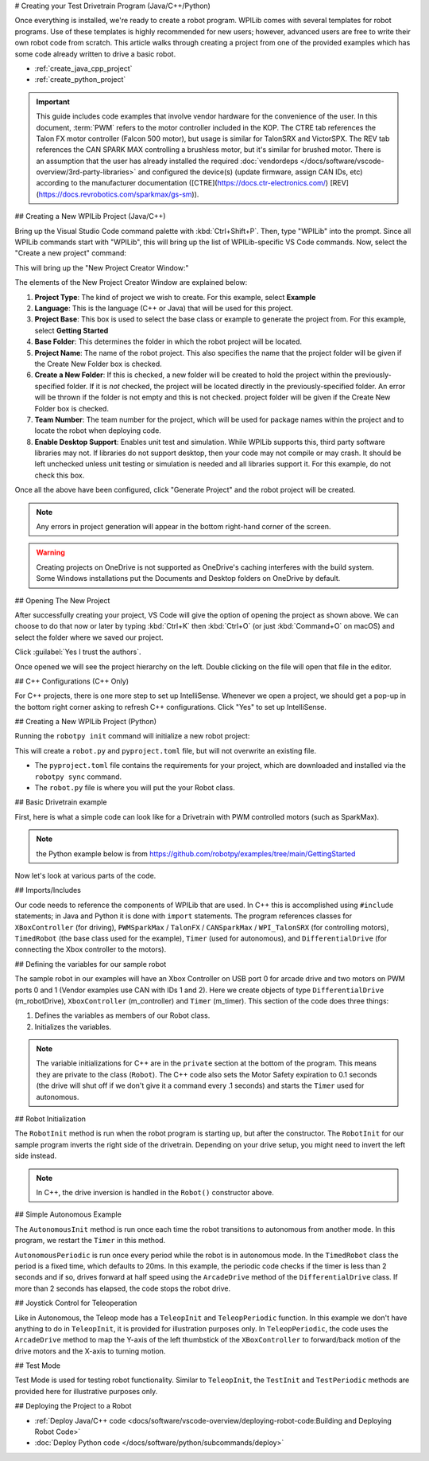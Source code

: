 # Creating your Test Drivetrain Program (Java/C++/Python)

Once everything is installed, we're ready to create a robot program.  WPILib comes with several templates for robot programs.  Use of these templates is highly recommended for new users; however, advanced users are free to write their own robot code from scratch. This article walks through creating a project from one of the provided examples which has some code already written to drive a basic robot.

* :ref:`create_java_cpp_project`
* :ref:`create_python_project`

.. important:: This guide includes code examples that involve vendor hardware for the convenience of the user. In this document, :term:`PWM` refers to the motor controller included in the KOP. The CTRE tab references the Talon FX motor controller (Falcon 500 motor), but usage is similar for TalonSRX and VictorSPX. The REV tab references the CAN SPARK MAX controlling a brushless motor, but it's similar for brushed motor. There is an assumption that the user has already installed the required :doc:`vendordeps </docs/software/vscode-overview/3rd-party-libraries>` and configured the device(s) (update firmware, assign CAN IDs, etc) according to the manufacturer documentation ([CTRE](https://docs.ctr-electronics.com/) [REV](https://docs.revrobotics.com/sparkmax/gs-sm)).

.. _create_java_cpp_project:

## Creating a New WPILib Project (Java/C++)

Bring up the Visual Studio Code command palette with :kbd:`Ctrl+Shift+P`. Then, type "WPILib" into the prompt.  Since all WPILib commands start with "WPILib", this will bring up the list of WPILib-specific VS Code commands. Now, select the "Create a new project" command:

.. image:: /docs/software/vscode-overview/images/creating-robot-program/create-new-project.png
   :alt: Choose "WPILib: Create a new project".

This will bring up the "New Project Creator Window:"

.. image:: /docs/software/vscode-overview/images/creating-robot-program/new-project-creator.png
   :alt: The different parts of the new project creation window.

The elements of the New Project Creator Window are explained below:

1. **Project Type**: The kind of project we wish to create.  For this example, select **Example**
2. **Language**: This is the language (C++ or Java) that will be used for this project.
3. **Project Base**: This box is used to select the base class or example to generate the project from. For this example, select **Getting Started**
4. **Base Folder**: This determines the folder in which the robot project will be located.
5. **Project Name**: The name of the robot project.  This also specifies the name that the project folder will be given if the Create New Folder box is checked.
6. **Create a New Folder**: If this is checked, a new folder will be created to hold the project within the previously-specified folder.  If it is *not* checked, the project will be located directly in the previously-specified folder.  An error will be thrown if the folder is not empty and this is not checked. project folder will be given if the Create New Folder box is checked.
7. **Team Number**: The team number for the project, which will be used for package names within the project and to locate the robot when deploying code.
8. **Enable Desktop Support**: Enables unit test and simulation. While WPILib supports this, third party software libraries may not. If libraries do not support desktop, then your code may not compile or may crash. It should be left unchecked unless unit testing or simulation is needed and all libraries support it. For this example, do not check this box.

Once all the above have been configured, click "Generate Project" and the robot project will be created.

.. note:: Any errors in project generation will appear in the bottom right-hand corner of the screen.

.. warning:: Creating projects on OneDrive is not supported as OneDrive's caching interferes with the build system. Some Windows installations put the Documents and Desktop folders on OneDrive by default.

## Opening The New Project

.. image:: /docs/software/vscode-overview/images/importing-previous-project/opening-project.png
   :alt: Open Project Dialog in VS Code

After successfully creating your project, VS Code will give the option of opening the project as shown above. We can choose to do that now or later by typing :kbd:`Ctrl+K` then :kbd:`Ctrl+O` (or just :kbd:`Command+O` on macOS) and select the folder where we saved our project.

.. image:: /docs/software/vscode-overview/images/creating-robot-program/trusted-workspace.png
   :alt: Trusted Workspace dialog in VS Code.

Click :guilabel:`Yes I trust the authors`.

Once opened we will see the project hierarchy on the left. Double clicking on the file will open that file in the editor.

.. image:: /docs/software/vscode-overview/images/creating-robot-program/opened-robot-project.png
    :alt: The robot.java code shown after opening a new project.

## C++ Configurations (C++ Only)

For C++ projects, there is one more step to set up IntelliSense.  Whenever we open a project, we should get a pop-up in the bottom right corner asking to refresh C++ configurations.  Click "Yes" to set up IntelliSense.

.. image:: /docs/software/vscode-overview/images/importing-previous-project/cpp-configurations.png
    :alt: You must choose "Yes" to refresh the C++ configurations.

.. _create_python_project:

## Creating a New WPILib Project (Python)

Running the ``robotpy init`` command will initialize a new robot project:

.. tab-set::

   .. tab-item:: Windows
      :sync: windows

      ```sh
      py -3 -m robotpy init
      ```

   .. tab-item:: macOS
      :sync: macos

      ```sh
      python3 -m robotpy init
      ```

   .. tab-item:: Linux
      :sync: linux

      ```sh
      python3 -m robotpy init
      ```

This will create a ``robot.py`` and ``pyproject.toml`` file, but will not overwrite an existing file.

* The ``pyproject.toml`` file contains the requirements for your project, which are downloaded and installed via the ``robotpy sync`` command.
* The ``robot.py`` file is where you will put the your Robot class.

.. seealso:: :ref:`docs/zero-to-robot/step-2/python-setup:Download RobotPy for roboRIO`


## Basic Drivetrain example

First, here is what a simple code can look like for a Drivetrain with PWM controlled motors (such as SparkMax).

.. note:: the Python example below is from `<https://github.com/robotpy/examples/tree/main/GettingStarted>`__

.. tab-set-code::

   .. remoteliteralinclude:: https://raw.githubusercontent.com/wpilibsuite/allwpilib/v2024.1.1/wpilibjExamples/src/main/java/edu/wpi/first/wpilibj/examples/gettingstarted/Robot.java
      :language: java
      :linenos:

   .. remoteliteralinclude:: https://raw.githubusercontent.com/wpilibsuite/allwpilib/v2024.1.1/wpilibcExamples/src/main/cpp/examples/GettingStarted/cpp/Robot.cpp
      :language: c++
      :linenos:

   .. remoteliteralinclude:: https://raw.githubusercontent.com/robotpy/examples/c616f00ad7c316ecb21428118a2aefb8a5b104ad/getting-started/robot.py
      :language: python
      :linenos:

Now let's look at various parts of the code.

## Imports/Includes

.. tab-set::

   .. tab-item:: PWM
      :sync: pwm

      .. tab-set::

         .. tab-item:: Java
            :sync: java

            .. remoteliteralinclude:: https://raw.githubusercontent.com/wpilibsuite/allwpilib/v2024.3.2/wpilibjExamples/src/main/java/edu/wpi/first/wpilibj/examples/gettingstarted/Robot.java
               :language: java
               :lines: 7-12
               :linenos:

         .. tab-item:: C++
            :sync: c++

            .. remoteliteralinclude:: https://raw.githubusercontent.com/wpilibsuite/allwpilib/v2024.3.2/wpilibcExamples/src/main/cpp/examples/GettingStarted/cpp/Robot.cpp
               :language: c++
               :lines: 5-9
               :linenos:
               :lineno-start: 5

         .. tab-item:: Python

            .. remoteliteralinclude:: https://raw.githubusercontent.com/robotpy/examples/d89b0587a1e1111239728140466c7dc4324d4005/GettingStarted/robot.py
               :language: python
               :lines: 8-9
               :linenos:
               :lineno-start: 8

   .. tab-item:: CTRE-Phoenix6
      :sync: ctre6


      .. tab-set-code::


         ```java
         import edu.wpi.first.wpilibj.TimedRobot;
         import edu.wpi.first.wpilibj.Timer;
         import edu.wpi.first.wpilibj.XboxController;
         import edu.wpi.first.wpilibj.drive.DifferentialDrive;
         import com.ctre.phoenix6.hardware.TalonFX;
                  ```

         ```c++
         #include <frc/TimedRobot.h>
         #include <frc/Timer.h>
         #include <frc/XboxController.h>
         #include <frc/drive/DifferentialDrive.h>
         #include <ctre/phoenix6/TalonFX.hpp>
                  ```

         ```python
         import wpilib               # Used to get the joysticks
         import wpilib.drive         # Used for the DifferentialDrive class
         import phoenix6             # CTRE library
         ```

   .. tab-item:: REV

         .. tab-set-code::

            ```java
            import com.revrobotics.CANSparkMax;
            import com.revrobotics.CANSparkLowLevel.MotorType;
                        import edu.wpi.first.wpilibj.TimedRobot;
            import edu.wpi.first.wpilibj.Timer;
            import edu.wpi.first.wpilibj.XboxController;
            import edu.wpi.first.wpilibj.drive.DifferentialDrive;
                        ```

            ```c++
            #include <frc/TimedRobot.h>
            #include <frc/Timer.h>
            #include <frc/XboxController.h>
            #include <frc/drive/DifferentialDrive.h>
            #include <frc/motorcontrol/PWMSparkMax.h>
                        #include <rev/CANSparkMax.h>
                        ```

            ```python
            import wpilib           # Used to get the joysticks
            import wpilib.drive     # Used for the DifferentialDrive class
            import rev              # REV library
            ```

   .. tab-item:: CTRE-Phoenix5
      :sync: ctre5


      .. tab-set-code::


         ```java
         import edu.wpi.first.wpilibj.TimedRobot;
         import edu.wpi.first.wpilibj.Timer;
         import edu.wpi.first.wpilibj.XboxController;
         import edu.wpi.first.wpilibj.drive.DifferentialDrive;
         import com.ctre.phoenix.motorcontrol.can.WPI_TalonSRX;
                  ```

         ```c++
         #include <frc/TimedRobot.h>
         #include <frc/Timer.h>
         #include <frc/XboxController.h>
         #include <frc/drive/DifferentialDrive.h>
         #include <ctre/phoenix/motorcontrol/can/WPI_TalonSRX.h>
                  ```

         ```python
         import wpilib           # Used to get the joysticks
         import wpilib.drive     # Used for the DifferentialDrive class
         import ctre             # CTRE library
         ```

Our code needs to reference the components of WPILib that are used. In C++ this is accomplished using ``#include`` statements; in Java and Python it is done with ``import`` statements. The program references classes for ``XBoxController`` (for driving), ``PWMSparkMax`` / ``TalonFX`` / ``CANSparkMax`` / ``WPI_TalonSRX`` (for controlling motors), ``TimedRobot`` (the base class used for the example), ``Timer`` (used for autonomous), and ``DifferentialDrive`` (for connecting the Xbox  controller to the motors).

## Defining the variables for our sample robot

.. tab-set::

   .. tab-item:: PWM
      :sync: pwm

      .. tab-set::

         .. tab-item:: Java
            :sync: java

            .. remoteliteralinclude:: https://raw.githubusercontent.com/wpilibsuite/allwpilib/v2024.3.2/wpilibjExamples/src/main/java/edu/wpi/first/wpilibj/examples/gettingstarted/Robot.java
               :language: java
               :lines: 20-26
               :linenos:
               :lineno-start: 20

         .. tab-item:: C++
            :sync: c++

            .. remoteliteralinclude:: https://raw.githubusercontent.com/wpilibsuite/allwpilib/v2024.3.2/wpilibcExamples/src/main/cpp/examples/GettingStarted/cpp/Robot.cpp
               :language: c++
               :lines: 12-13
               :linenos:
               :lineno-start: 12

            .. remoteliteralinclude:: https://raw.githubusercontent.com/wpilibsuite/allwpilib/v2024.3.2/wpilibcExamples/src/main/cpp/examples/GettingStarted/cpp/Robot.cpp
               :language: c++
               :lines: 17-23
               :linenos:
               :lineno-start: 17

            .. remoteliteralinclude:: https://raw.githubusercontent.com/wpilibsuite/allwpilib/v2024.3.2/wpilibcExamples/src/main/cpp/examples/GettingStarted/cpp/Robot.cpp
               :language: c++
               :lines: 50-60
               :linenos:
               :lineno-start: 50

         .. tab-item:: Python
            :sync: python

            .. remoteliteralinclude:: https://raw.githubusercontent.com/robotpy/examples/c6d0540b01e138725fad7366ff4e317e9994b78b/GettingStarted/robot.py
               :language: python
               :linenos:
               :lines: 12-29
               :lineno-start: 12

   .. tab-item:: CTRE-Phoenix6
      :sync: ctre6

      .. tab-set::

         .. tab-item:: Java
            :sync: java

            ```java
            public class Robot extends TimedRobot {
               private final TalonFX m_leftDrive = new TalonFX(1);
               private final TalonFX m_rightDrive = new TalonFX(2);
               private final DifferentialDrive m_robotDrive =
                 new DifferentialDrive(m_leftDrive::set, m_rightDrive::set);
               private final XboxController m_controller = new XboxController(0);
               private final Timer m_timer = new Timer();
            ```

         .. tab-item:: C++
            :sync: c++

            .. remoteliteralinclude:: https://raw.githubusercontent.com/wpilibsuite/allwpilib/v2024.3.2/wpilibcExamples/src/main/cpp/examples/GettingStarted/cpp/Robot.cpp
               :language: c++
               :lines: 12-13
               :linenos:
               :lineno-start: 12

            .. remoteliteralinclude:: https://raw.githubusercontent.com/wpilibsuite/allwpilib/v2024.3.2/wpilibcExamples/src/main/cpp/examples/GettingStarted/cpp/Robot.cpp
               :language: c++
               :lines: 17-23
               :linenos:
               :lineno-start: 17

            ```c++
            private:
             // Robot drive system
             ctre::phoenix6::hardware::TalonFX m_left{1};
             ctre::phoenix6::hardware::TalonFX m_right{2};
             frc::DifferentialDrive m_robotDrive{
               [&](double output) { m_left.Set(output); },
               [&](double output) { m_right.Set(output); }};
                         frc::XboxController m_controller{0};
             frc::Timer m_timer;
            ```

         .. tab-item:: Python
            :sync: python

            ```python
            class MyRobot(wpilib.TimedRobot):
              def robotInit(self):
                 """
                 This function is called upon program startup and
                 should be used for any initialization code.
                 """
                 self.leftDrive = phoenix6.hardware.TalonFX(1)
                 self.rightDrive = phoenix6.hardware.TalonFX(2)
                 self.robotDrive = wpilib.drive.DifferentialDrive(
                     self.leftDrive, self.rightDrive
                 )
                 self.controller = wpilib.XboxController(0)
                 self.timer = wpilib.Timer()
                             # We need to invert one side of the drivetrain so that positive voltages
                 # result in both sides moving forward. Depending on how your robot's
                 # gearbox is constructed, you might have to invert the left side instead.
                 self.rightDrive.setInverted(True)
            ```

   .. tab-item:: REV
      :sync: rev

      .. tab-set::

         .. tab-item:: Java
            :sync: java

            ```java
            public class Robot extends TimedRobot {
              private final CANSparkMax m_leftDrive = new CANSparkMax(1, MotorType.kBrushless);
              private final CANSparkMax m_rightDrive = new CANSparkMax(2, MotorType.kBrushless);
              private final DifferentialDrive m_robotDrive =
                new DifferentialDrive(m_leftDrive::set, m_rightDrive::set);
              private final XboxController m_controller = new XboxController(0);
              private final Timer m_timer = new Timer();
            ```

         .. tab-item:: C++
            :sync: c++

            .. remoteliteralinclude:: https://raw.githubusercontent.com/wpilibsuite/allwpilib/v2024.3.2/wpilibcExamples/src/main/cpp/examples/GettingStarted/cpp/Robot.cpp
               :language: c++
               :lines: 12-13
               :linenos:
               :lineno-start: 12

            .. remoteliteralinclude:: https://raw.githubusercontent.com/wpilibsuite/allwpilib/v2024.3.2/wpilibcExamples/src/main/cpp/examples/GettingStarted/cpp/Robot.cpp
               :language: c++
               :lines: 17-23
               :linenos:
               :lineno-start: 17

            ```c++
            private:
             // Robot drive system
             rev::CANSparkMax m_left{1, rev::CANSparkMax::MotorType::kBrushless};
             rev::CANSparkMax m_right{2, rev::CANSparkMax::MotorType::kBrushless};
             frc::DifferentialDrive m_robotDrive{
               [&](double output) { m_left.Set(output); },
               [&](double output) { m_right.Set(output); }};
                         frc::XboxController m_controller{0};
             frc::Timer m_timer;
            ```

         .. tab-item:: Python
            :sync: python

            .. remoteliteralinclude:: https://raw.githubusercontent.com/robotpy/robotpy-rev/bc3ebc4/examples/getting-started/robot.py
               :language: python
               :linenos:
               :lines: 13-30
               :lineno-start: 13

   .. tab-item:: CTRE-Phoenix5
      :sync: ctre5

      .. tab-set::

         .. tab-item:: Java
            :sync: java

            ```java
            public class Robot extends TimedRobot {
               private final WPI_TalonSRX m_leftDrive = new WPI_TalonSRX(1);
               private final WPI_TalonSRX m_rightDrive = new WPI_TalonSRX(2);
               private final DifferentialDrive m_robotDrive = new DifferentialDrive(m_leftDrive1::set, m_rightDrive2::set);
               private final XboxController m_controller = new XboxController(0);
               private final Timer m_timer = new Timer();
            ```

         .. tab-item:: C++
            :sync: c++

            .. remoteliteralinclude:: https://raw.githubusercontent.com/wpilibsuite/allwpilib/v2024.3.2/wpilibcExamples/src/main/cpp/examples/GettingStarted/cpp/Robot.cpp
               :language: c++
               :lines: 12-13
               :linenos:
               :lineno-start: 12

            .. remoteliteralinclude:: https://raw.githubusercontent.com/wpilibsuite/allwpilib/v2024.3.2/wpilibcExamples/src/main/cpp/examples/GettingStarted/cpp/Robot.cpp
               :language: c++
               :lines: 17-23
               :linenos:
               :lineno-start: 17

            ```c++
            private:
             // Robot drive system
             ctre::phoenix::motorcontrol::can::WPI_TalonSRX m_left{1};
             ctre::phoenix::motorcontrol::can::WPI_TalonSRX m_right{2};
             frc::DifferentialDrive m_robotDrive{
               [&](double output) { m_left.Set(output); },
               [&](double output) { m_right.Set(output); }};
                         frc::XboxController m_controller{0};
             frc::Timer m_timer;
            ```

         .. tab-item:: Python
            :sync: python

            .. remoteliteralinclude:: https://raw.githubusercontent.com/robotpy/robotpy-ctre/5b8d33f/examples/getting-started/robot.py
               :language: python
               :linenos:
               :lines: 13-30
               :lineno-start: 13

The sample robot in our examples will have an Xbox Controller on USB port 0 for arcade drive and two motors on PWM ports 0 and 1 (Vendor examples use CAN with IDs 1 and 2). Here we create objects of type ``DifferentialDrive`` (m_robotDrive), ``XboxController`` (m_controller) and ``Timer`` (m_timer). This section of the code does three things:

1. Defines the variables as members of our Robot class.
2. Initializes the variables.

.. note:: The variable initializations for C++ are in the ``private`` section at the bottom of the program. This means they are private to the class (``Robot``). The C++ code also sets the Motor Safety expiration to 0.1 seconds (the drive will shut off if we don't give it a command every .1 seconds) and starts the ``Timer`` used for autonomous.

## Robot Initialization

.. tab-set::

   .. tab-item:: Java
      :sync: java

      .. remoteliteralinclude:: https://raw.githubusercontent.com/wpilibsuite/allwpilib/v2024.3.2/wpilibjExamples/src/main/java/edu/wpi/first/wpilibj/examples/gettingstarted/Robot.java
         :language: java
         :lines: 37-43
         :linenos:
         :lineno-start: 37

   .. tab-item:: C++
      :sync: c++

      ```c++
      void RobotInit() {}
      ```

   .. tab-item:: Python
      :sync: python

      ```python
      def robotInit(self):
      ```

The ``RobotInit`` method is run when the robot program is starting up, but after the constructor. The ``RobotInit`` for our sample program inverts the right side of the drivetrain. Depending on your drive setup, you might need to invert the left side instead.

.. note:: In C++, the drive inversion is handled in the ``Robot()`` constructor above.

## Simple Autonomous Example

.. tab-set-code::

   .. remoteliteralinclude:: https://raw.githubusercontent.com/wpilibsuite/allwpilib/v2024.3.2/wpilibjExamples/src/main/java/edu/wpi/first/wpilibj/examples/gettingstarted/Robot.java
      :language: java
      :lines: 45-61
      :linenos:
      :lineno-start: 45

   .. remoteliteralinclude:: https://raw.githubusercontent.com/wpilibsuite/allwpilib/v2024.3.2/wpilibcExamples/src/main/cpp/examples/GettingStarted/cpp/Robot.cpp
      :language: c++
      :lines: 25-36
      :linenos:
      :lineno-start: 25

   .. remoteliteralinclude:: https://raw.githubusercontent.com/robotpy/examples/d89b0587a1e1111239728140466c7dc4324d4005/GettingStarted/robot.py
      :language: python
      :lines: 31-43
      :linenos:
      :lineno-start: 31

The ``AutonomousInit`` method is run once each time the robot transitions to autonomous from another mode. In this program, we restart the ``Timer`` in this method.

``AutonomousPeriodic`` is run once every period while the robot is in autonomous mode. In the ``TimedRobot`` class the period is a fixed time, which defaults to 20ms. In this example, the periodic code checks if the timer is less than 2 seconds and if so, drives forward at half speed using the ``ArcadeDrive`` method of the ``DifferentialDrive`` class. If more than 2 seconds has elapsed, the code stops the robot drive.

## Joystick Control for Teleoperation

.. tab-set-code::

   .. remoteliteralinclude:: https://raw.githubusercontent.com/wpilibsuite/allwpilib/v2024.3.2/wpilibjExamples/src/main/java/edu/wpi/first/wpilibj/examples/gettingstarted/Robot.java
      :language: java
      :lines: 63-71
      :linenos:
      :lineno-start: 63

   .. remoteliteralinclude:: https://raw.githubusercontent.com/wpilibsuite/allwpilib/v2024.3.2/wpilibcExamples/src/main/cpp/examples/GettingStarted/cpp/Robot.cpp
      :language: c++
      :lines: 38-45
      :linenos:
      :lineno-start: 38

   .. remoteliteralinclude:: https://raw.githubusercontent.com/robotpy/examples/d89b0587a1e1111239728140466c7dc4324d4005/GettingStarted/robot.py
      :language: python
      :lines: 45-52
      :linenos:
      :lineno-start: 45

Like in Autonomous, the Teleop mode has a ``TeleopInit`` and ``TeleopPeriodic`` function. In this example we don't have anything to do in ``TeleopInit``, it is provided for illustration purposes only. In ``TeleopPeriodic``, the code uses the ``ArcadeDrive`` method to map the Y-axis of the left thumbstick of the ``XBoxController`` to forward/back motion of the drive motors and the X-axis to turning motion.

## Test Mode

.. tab-set-code::

   .. remoteliteralinclude:: https://raw.githubusercontent.com/wpilibsuite/allwpilib/v2024.3.2/wpilibjExamples/src/main/java/edu/wpi/first/wpilibj/examples/gettingstarted/Robot.java
      :language: java
      :lines: 73-79
      :linenos:
      :lineno-start: 73

   .. remoteliteralinclude:: https://raw.githubusercontent.com/wpilibsuite/allwpilib/v2024.3.2/wpilibcExamples/src/main/cpp/examples/GettingStarted/cpp/Robot.cpp
      :language: c++
      :lines: 45-48
      :linenos:
      :lineno-start: 45

   .. remoteliteralinclude:: https://raw.githubusercontent.com/robotpy/examples/d89b0587a1e1111239728140466c7dc4324d4005/GettingStarted/robot.py
      :language: python
      :lines: 54-58
      :linenos:
      :lineno-start: 54

Test Mode is used for testing robot functionality. Similar to ``TeleopInit``, the ``TestInit`` and ``TestPeriodic`` methods are provided here for illustrative purposes only.

## Deploying the Project to a Robot

* :ref:`Deploy Java/C++ code <docs/software/vscode-overview/deploying-robot-code:Building and Deploying Robot Code>`
* :doc:`Deploy Python code </docs/software/python/subcommands/deploy>`
